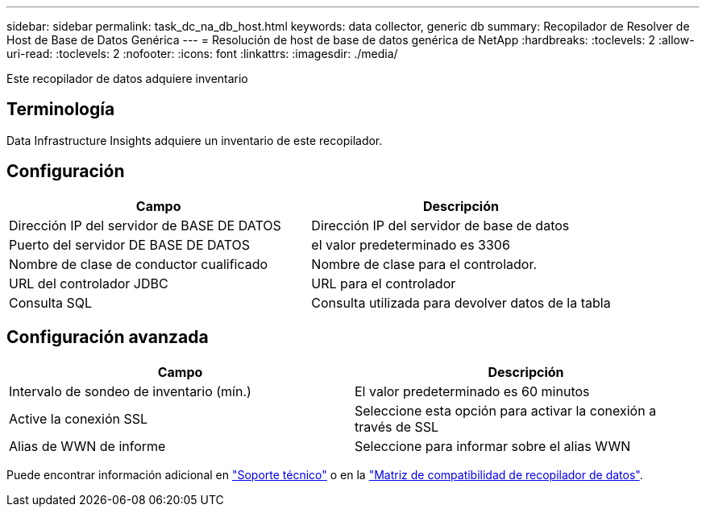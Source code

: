 ---
sidebar: sidebar 
permalink: task_dc_na_db_host.html 
keywords: data collector, generic db 
summary: Recopilador de Resolver de Host de Base de Datos Genérica 
---
= Resolución de host de base de datos genérica de NetApp
:hardbreaks:
:toclevels: 2
:allow-uri-read: 
:toclevels: 2
:nofooter: 
:icons: font
:linkattrs: 
:imagesdir: ./media/


[role="lead"]
Este recopilador de datos adquiere inventario



== Terminología

Data Infrastructure Insights adquiere un inventario de este recopilador.



== Configuración

[cols="2*"]
|===
| Campo | Descripción 


| Dirección IP del servidor de BASE DE DATOS | Dirección IP del servidor de base de datos 


| Puerto del servidor DE BASE DE DATOS | el valor predeterminado es 3306 


| Nombre de clase de conductor cualificado | Nombre de clase para el controlador. 


| URL del controlador JDBC | URL para el controlador 


| Consulta SQL | Consulta utilizada para devolver datos de la tabla 
|===


== Configuración avanzada

[cols="2*"]
|===
| Campo | Descripción 


| Intervalo de sondeo de inventario (mín.) | El valor predeterminado es 60 minutos 


| Active la conexión SSL | Seleccione esta opción para activar la conexión a través de SSL 


| Alias de WWN de informe | Seleccione para informar sobre el alias WWN 
|===
Puede encontrar información adicional en link:concept_requesting_support.html["Soporte técnico"] o en la link:reference_data_collector_support_matrix.html["Matriz de compatibilidad de recopilador de datos"].

